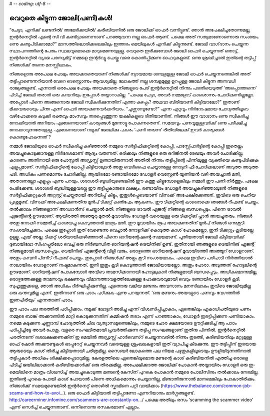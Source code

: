 # -*- coding: utf-8 -*-

വെറുതെ കിട്ടുന്ന ജോലി(പണി)കൾ!
=============================

“ചേട്ടാ, എനിക്ക് ലണ്ടനിൽ/ അമേരിക്കയിൽ/ കരീബിയനിൽ ഒരു ജോലിക്ക് ഓഫർ വന്നിട്ടുണ്ട്. ഞാൻ അപേക്ഷിച്ചതോന്നുമല്ല, ഇന്റർനെറ്റിൽ എന്റെ സി വി കണ്ടിട്ടാണെന്നാണ് പറഞ്ഞുവന്ന നല്ല ഓഫർ ആണ്. പക്ഷെ അത് സത്യമാണോന്നൊരു സംശയം. ഒന്നു കണ്ടുപിടിക്കാമോ?”
മാസത്തിലൊരിക്കലെങ്കിലും ഇത്തരം മെയിലുകൾ എനിക്ക് കിട്ടുന്നുണ്ട്. ജോലി വാഗ്‌ദാനം ചെയ്യുന്ന സ്ഥാപനത്തിന്റെ പേരും സ്ഥലവുമൊക്കെ മാറുമെന്നേയുള്ളു.
വെറുതെ ഇരിക്കുമ്പോൾ ജോലി ഓഫർ ചെയ്യുന്നത് തൊട്ട്, ഇന്റർനെറ്റിൽ വ്യാജ പരസ്യമിട്ട് നമ്മളെ ഇന്റർവ്യൂ ചെയ്തു വരെ കൊതിപ്പിക്കുന്ന ഓഫറുകളുണ്ട്. ഒന്നു ശ്രദ്ധിച്ചാൽ ഇതിന്റെ തട്ടിപ്പ് നിങ്ങൾക്ക് തന്നെ മനസ്സിലാകും.

നിങ്ങളൊരു അപേക്ഷ പോലും അയക്കാതെയാണ് നിങ്ങൾക്ക് ന്യായമായ ശമ്പളമുള്ള ജോലി ഓഫർ ചെയ്യുന്നതെങ്കിൽ അത് തട്ടിപ്പാണെന്നറിയാൻ വേറെ ടെസ്റ്റൊന്നും ആവശ്യമില്ല. ലോകത്ത് നല്ല ശമ്പളമുള്ള ഉറപ്പുള്ള ജോലി കിട്ടുന്ന അനവധി രാജ്യങ്ങളുണ്ട്. എന്നാൽ ഒരപേക്ഷ പോലും അയക്കാതെ നിങ്ങളുടെ പേര് ഇന്റർനെറ്റിൽ നിന്നും പരതിയെടുത്ത് ‘അപ്പൊത്തന്നെ’ പിടിച്ച് ജോലി തരാൻ ഒരു കമ്പനിയും ഇപ്പോൾ തയ്യാറാകില്ല.
“പക്ഷെ ചേട്ടാ, അവർ നമ്മളോട് കാശൊന്നും ചോദിക്കുന്നില്ലല്ലോ. അപ്പോൾ പിന്നെ അങ്ങനൊരു ജോലി സ്വീകരിക്കുന്നതിന് എന്താ കുഴപ്പം? അഥവാ ബിരിയാണി കിട്ടിയാലോ?”
ഇതാണ് മിക്കവരുടെയും ചിന്ത എന്ന് ഓഫർ അയക്കുന്നവർക്കറിയാം. “ചുണ്ണാമ്പുണ്ടോ?” എന്ന ഏറ്റവും നിർദോഷമായ ചോദ്യത്തിലൂടെ വഴിപോക്കരെ കുടുക്കി രക്തവും മാംസവും തരപ്പെടുത്തുന്ന യക്ഷികളുടെ രീതിയാണിത്. നിങ്ങൾ ഈ വാഗ്ദാനം ഒന്നു സ്വീകരിച്ചു നോക്കിയാൽ അറിയാം എങ്ങനെയാണ് കാര്യങ്ങൾ മുന്നോട്ടു പോകുന്നതെന്ന്. സമയവും പണവുമുള്ളവർക്ക് ഒന്നു പരീക്ഷിച്ചു നോക്കാവുന്നതേയുള്ളു.
എങ്ങനെയാണ് നമുക്ക് ജോലിക്കു പകരം ‘പണി തരുന്ന’ രീതിയിലേക്ക് ഇവർ കാര്യങ്ങൾ കൊണ്ടുപോകുന്നത് ?

നമ്മൾ ജോലിയുടെ ഓഫർ സ്വീകരിച്ചു കഴിഞ്ഞാൽ നമ്മുടെ സർട്ടിഫിക്കറ്റിന്റെ കോപ്പി, പാസ്സ്പോർട്ടിന്റെ കോപ്പി ഇതെല്ലം അയച്ചുകൊടുക്കാനുള്ള നിർദേശമാണ് ആദ്യം വരുന്നത്. ഒരിക്കലും നിങ്ങളുടെ ഒരു ഒറിജിനൽ രേഖയും അവർ ചോദിക്കില്ല. കാരണം അതിനായി ഒരു പോസ്റ്റൽ അഡ്രസ്സ് ഉണ്ടായിരുന്നാൽ അതിൽ നിന്നും തട്ടിപ്പിന്റെ പിന്നിലുള്ള വ്യക്തിയെ കണ്ടുപിടിക്കുക എളുപ്പമാണ്.
സർട്ടിഫിക്കറ്റിന്റെ കോപ്പി കിട്ടിയാലുടൻ അതു വെരിഫൈ ചെയ്യാനുള്ള നോട്ടറി ഫീ ചോദിക്കലാണ് അടുത്ത അടുത്ത പടി. അധികം പണമൊന്നും ചോദിക്കില്ല. ആയിരമോ രണ്ടായിരമോ ഡോളർ വെസ്റ്റേൺ യൂണിയൻ വഴി അയച്ചാൽ മതി, അതാണല്ലോ എളുപ്പം എന്നു പറയും.
ശരാശരി ബുദ്ധിയുണ്ടെങ്കിൽ ഈ കത്തു കിട്ടുമ്പോളെങ്കിലും നമ്മൾ ഈ പണി നിർത്തും. പക്ഷേ പേടിക്കേണ്ട. ശരാശരി ബുദ്ധിയുള്ളവരല്ല ഈ തട്ടിപ്പുകാരുടെ ലക്ഷ്യം.
രണ്ടായിരം ഡോളർ അയച്ചുകഴിഞ്ഞാലുടൻ നിങ്ങളുടെ സർട്ടിഫിക്കറ്റുകൾ അറ്റസ്റ്റ് ചെയ്തതായി അറിയിപ്പ് കിട്ടും, ഇതുൾപ്പെടെയാണ് വിസക്ക് അപേക്ഷിക്കേണ്ടത്.
ഇവിടെ ഒരു ചെറിയ പ്രശ്നമുണ്ട്. വിസക്ക് അപേക്ഷിക്കുന്നതിനു മുൻപ് ടിക്കറ്റ് കൺഫേം ആകണം. ഈ ടിക്കറ്റിന്റെ കാശൊക്കെ ഞങ്ങൾ റീഫണ്ട് ചെയ്യും. തൽക്കാലം നിങ്ങളൊന്ന് അഡ്വാൻസ് ചെയ്താൽ മതി. നിങ്ങളുടെ ട്രാവൽ ഏജന്റ് നിങ്ങളെ ബന്ധപ്പെടും.
പിന്നെ ട്രാവൽ ഏജന്റിന്റെ ഊഴമാണ്. ആയിരത്തി അഞ്ഞൂറു മുതൽ മൂവായിരം ഡോളർ വരെയുള്ള ഒരു ടിക്കറ്റിങ് പ്ലാൻ അയച്ചുതരും. നിങ്ങൾ അതു നോക്കി സമ്മതിച്ച് കാശയച്ചു കൊടുത്താൽ മാത്രം മതി.
ഈ മൂവായിരം രൂപ അയക്കുന്നതിന് മുൻപ് നിങ്ങൾ ഒന്നുകൂടി സംശയിച്ചേക്കാം. പക്ഷെ ഇപ്പോൾ ഇത് വേണ്ടെന്നു വെച്ചാൽ നോട്ടറിക്ക് കൊടുത്ത കാശ് പോകുമല്ലോ, ഇനി ടിക്കറ്റും കൂടിയല്ലേ ഉള്ളൂ.
ഏയ് അല്ല. ടിക്കറ്റ് ശരിയായിക്കഴിഞ്ഞാൽ പിന്നെ ഓറിയന്റേഷന്റെ സമയമാണ്. പുതിയതായി ജോലി കിട്ടിയവർക്ക് ദുബായിലോ സിംഗപ്പൂരിലോ വെച്ച് ഒരു നിർബന്ധിത ഓറിയന്റഷൻ ട്രെയിനിങ് ഉണ്ട്. ഇതിനായി ഞങ്ങളുടെ ട്രെയിനിങ് ഏജന്റ് നിങ്ങളുമായി ബന്ധപ്പെടും.
ട്രെയിനിങ് ഏജന്റിന്റെ വിളി വരും. ഒരാഴ്ചത്തെ ഓറിയന്റേഷന് മൂവായിരത്തി അഞ്ഞൂറ് ഡോളറാണ്. അതും കമ്പനി പിന്നീട് റീഫണ്ട് ചെയ്യും.
ഇപ്പോൾ നിങ്ങൾക്ക് അല്പം കൂടി സംശയമാകും. പക്ഷെ ഇവിടെ പരിപാടി നിർത്തിയാൽ നാലായിരം ഡോളറാണ് നഷ്ടമാകുന്നത്. ഇനി ഇതും കൂടി കൊടുത്താൽ ജോലിയായല്ലോ.
അതും പോരാ. അടുത്തത് ഹോട്ടലിന്റെ ഊഴമാണ്. ഓറിയന്റഷന് പോകുമ്പോൾ അവിടെ താമസിക്കാനായി ഹോട്ടലുകാർ നിങ്ങളുമായി ബന്ധപ്പെടും. അധികമൊന്നുമില്ല, ഒരാഴ്ചത്തേക്കുള്ള താമസവും ഭക്ഷണവും വിമാനത്താവളത്തിലേക്കുള്ള പോക്കുവരവുമായി വെറും രണ്ടായിരം ഡോളർ കൂടി.
സുഹൃത്തുക്കളെ, ഞാൻ അധികം ദീർഘിപ്പിക്കുന്നില്ല. ഏതൊരു വലിയ മണ്ടനും അവസാനം മനസിലാകും ഇവിടെ ജോലിയുമില്ല ഒരു കുന്തവുമില്ല എന്ന്. ഇതിനാണ് ഒരു പാഠം പഠിക്കുക എന്നു പറയുന്നത്.
‘ഒരു മണ്ടനും അയാളുടെ പണവും വേഗത്തിൽ ഇണപിരിയും’ എന്നതാണ് പാഠം.

ഈ പാഠം പല തരത്തിൽ പഠിപ്പിക്കാം. നമുക്ക് ലോട്ടറി അടിച്ചു എന്ന് വിശ്വസിപ്പിച്ചാകാം, ഏതെങ്കിലും ഏകാധിപതിയുടെ പണം നമ്മുടെ ബാങ്ക് അക്കൗണ്ടിൽ മാറ്റി കൊടുക്കുന്നതിന് കമ്മീഷൻ തരാം എന്ന് പറഞ്ഞാകാം, ഡോളർ ഇരട്ടിപ്പിക്കുന്ന പണിയാകാം. നമ്മെ കുടുക്കുന്ന ചുണ്ണാമ്പ് ചോദ്യത്തിൽ ചില വ്യത്യാസമുണ്ടെങ്കിലും, നമ്മുടെ ചോര ക്ഷമയോടെ ഊറ്റിക്കുടിച്ച് ആ പാഠം പഠിപ്പിച്ചിട്ടേ അവർ പോകൂ.
വളരെ സംഘടിതമായി പ്രവർത്തിക്കുന്ന തട്ടിപ്പു സംഘങ്ങളാണ് ഇതിനു പിന്നിൽ. ഇന്റർനെറ്റിൽ പരതിനടന്ന് ദശലക്ഷക്കണക്കിന് ഇ മെയിൽ അഡ്രസ്സ് ഹാർവെസ്റ് ചെയ്യുന്നവരിൽ നിന്നും തുടങ്ങി, കരീബിയനിലും മറ്റുമുള്ള ഓഫ് ഷോർ അക്കൗണ്ടുകൾ ഓപ്പറേറ്റ് ചെയ്യുന്നവർ വരെയുള്ള ശ്രുംഖലകളായി ഇത് വ്യാപിച്ചു കിടക്കുന്നു.
ഈ തട്ടിപ്പിന് ഇരയായ ആരുടെയും കാശ് തിരിച്ചു കിട്ടിയതായി ചരിത്രമില്ല. സൈബർ ലോകത്തെ പല നിയമ പഴുതുകളിലൂടെയും ഊളിയിടുന്നതിനാൽ തട്ടിപ്പുകാർ അധികം ശിക്ഷിക്കപ്പെടാറുമില്ല. കേരളത്തിലെ ഏതെങ്കിലുമൊരു മണ്ടന്റെ കാശ് കരീബിയനിൽ എത്തിച്ച ഒരാളെ പിടിച്ച് ജയിലിലാക്കാൻ കരീബിയക്കാർക്ക് ഒരു തിരക്കുമില്ല. അപേക്ഷിക്കാത്ത ജോലിക്ക് പോകാൻ അയ്യായിരം ഡോളർ ഒരു ഇ-മെയിലിനെ മാത്രം വിശ്വസിച്ച് അയച്ചുകൊടുത്ത മണ്ടന്റെ കേസിന് പുറകെ പോകാൻ നമ്മുടെ പോലീസിനും തൽക്കാലം നേരമില്ല. ഇതിന്റെ പുറകെ പോയി കാശ് പോയാൽ പിന്നെ അധികമൊന്നും ചെയ്യാനില്ല, മിണ്ടാതിരുന്നാൽ മാനമെങ്കിലും പോകാതിരിക്കും.
നിങ്ങൾക്ക് സമയമുണ്ടെങ്കിൽ ഇന്റർനെറ്റ് തൊഴിൽ സ്കാമിനെ പറ്റി വായിക്കാം (https://www.thebalance.com/common-job-scams-and-how-to-avoi…).
ഒരു ഓഫർ കിട്ടിയാൽ തട്ടിപ്പാണോ എന്നറിയാനും മാർഗ്ഗങ്ങളുണ്ട്. http://careerminer.infomine.com/scammers-are-constantly-on…/
പക്ഷെ അതിലും രസം ‘scamming the scammer video’ എന്ന് സെർച്ച് ചെയ്യുന്നതാണ്. ഒന്നിനൊന്നു രസകരമാണ് എല്ലാം.
